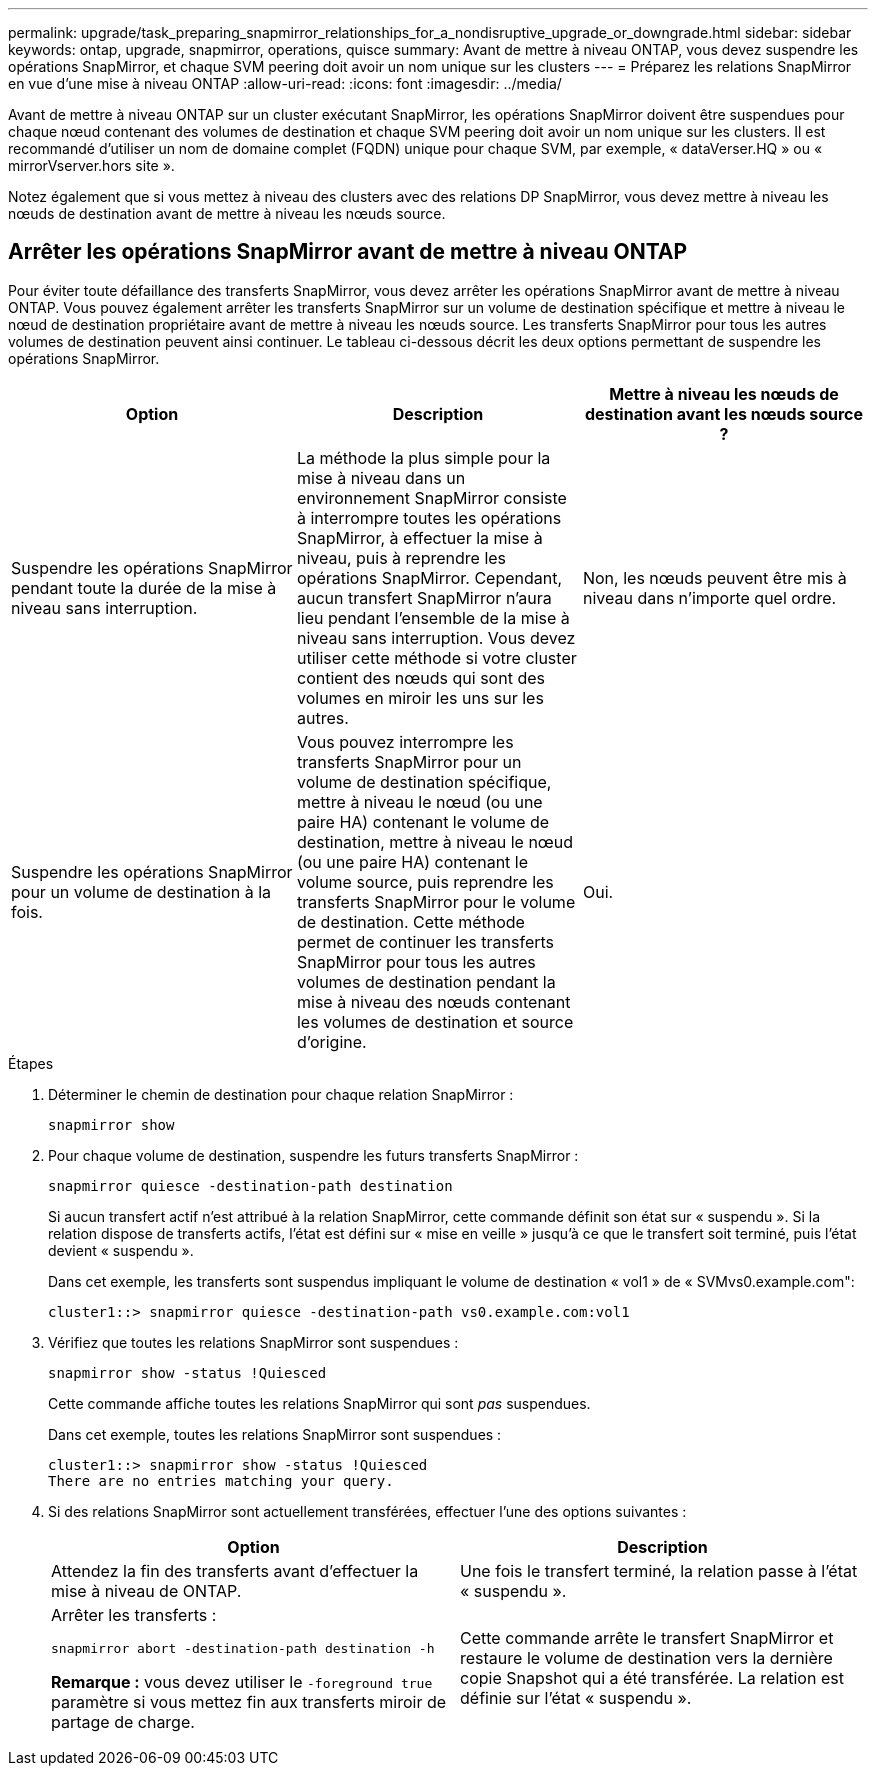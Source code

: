 ---
permalink: upgrade/task_preparing_snapmirror_relationships_for_a_nondisruptive_upgrade_or_downgrade.html 
sidebar: sidebar 
keywords: ontap, upgrade, snapmirror, operations, quisce 
summary: Avant de mettre à niveau ONTAP, vous devez suspendre les opérations SnapMirror, et chaque SVM peering doit avoir un nom unique sur les clusters 
---
= Préparez les relations SnapMirror en vue d'une mise à niveau ONTAP
:allow-uri-read: 
:icons: font
:imagesdir: ../media/


[role="lead"]
Avant de mettre à niveau ONTAP sur un cluster exécutant SnapMirror, les opérations SnapMirror doivent être suspendues pour chaque nœud contenant des volumes de destination et chaque SVM peering doit avoir un nom unique sur les clusters. Il est recommandé d'utiliser un nom de domaine complet (FQDN) unique pour chaque SVM, par exemple, « dataVerser.HQ » ou « mirrorVserver.hors site ».

Notez également que si vous mettez à niveau des clusters avec des relations DP SnapMirror, vous devez mettre à niveau les nœuds de destination avant de mettre à niveau les nœuds source.



== Arrêter les opérations SnapMirror avant de mettre à niveau ONTAP

Pour éviter toute défaillance des transferts SnapMirror, vous devez arrêter les opérations SnapMirror avant de mettre à niveau ONTAP. Vous pouvez également arrêter les transferts SnapMirror sur un volume de destination spécifique et mettre à niveau le nœud de destination propriétaire avant de mettre à niveau les nœuds source. Les transferts SnapMirror pour tous les autres volumes de destination peuvent ainsi continuer. Le tableau ci-dessous décrit les deux options permettant de suspendre les opérations SnapMirror.

[cols="3*"]
|===
| Option | Description | Mettre à niveau les nœuds de destination avant les nœuds source ? 


 a| 
Suspendre les opérations SnapMirror pendant toute la durée de la mise à niveau sans interruption.
 a| 
La méthode la plus simple pour la mise à niveau dans un environnement SnapMirror consiste à interrompre toutes les opérations SnapMirror, à effectuer la mise à niveau, puis à reprendre les opérations SnapMirror. Cependant, aucun transfert SnapMirror n'aura lieu pendant l'ensemble de la mise à niveau sans interruption. Vous devez utiliser cette méthode si votre cluster contient des nœuds qui sont des volumes en miroir les uns sur les autres.
 a| 
Non, les nœuds peuvent être mis à niveau dans n'importe quel ordre.



 a| 
Suspendre les opérations SnapMirror pour un volume de destination à la fois.
 a| 
Vous pouvez interrompre les transferts SnapMirror pour un volume de destination spécifique, mettre à niveau le nœud (ou une paire HA) contenant le volume de destination, mettre à niveau le nœud (ou une paire HA) contenant le volume source, puis reprendre les transferts SnapMirror pour le volume de destination. Cette méthode permet de continuer les transferts SnapMirror pour tous les autres volumes de destination pendant la mise à niveau des nœuds contenant les volumes de destination et source d'origine.
 a| 
Oui.

|===
.Étapes
. Déterminer le chemin de destination pour chaque relation SnapMirror :
+
[source, cli]
----
snapmirror show
----
. Pour chaque volume de destination, suspendre les futurs transferts SnapMirror :
+
[source, cli]
----
snapmirror quiesce -destination-path destination
----
+
Si aucun transfert actif n'est attribué à la relation SnapMirror, cette commande définit son état sur « suspendu ». Si la relation dispose de transferts actifs, l'état est défini sur « mise en veille » jusqu'à ce que le transfert soit terminé, puis l'état devient « suspendu ».

+
Dans cet exemple, les transferts sont suspendus impliquant le volume de destination « vol1 » de « SVMvs0.example.com":

+
[listing]
----
cluster1::> snapmirror quiesce -destination-path vs0.example.com:vol1
----
. Vérifiez que toutes les relations SnapMirror sont suspendues :
+
[source, cli]
----
snapmirror show -status !Quiesced
----
+
Cette commande affiche toutes les relations SnapMirror qui sont _pas_ suspendues.

+
Dans cet exemple, toutes les relations SnapMirror sont suspendues :

+
[listing]
----
cluster1::> snapmirror show -status !Quiesced
There are no entries matching your query.
----
. Si des relations SnapMirror sont actuellement transférées, effectuer l'une des options suivantes :
+
[cols="2*"]
|===
| Option | Description 


 a| 
Attendez la fin des transferts avant d'effectuer la mise à niveau de ONTAP.
 a| 
Une fois le transfert terminé, la relation passe à l'état « suspendu ».



 a| 
Arrêter les transferts :

`snapmirror abort -destination-path destination -h`

*Remarque :* vous devez utiliser le `-foreground true` paramètre si vous mettez fin aux transferts miroir de partage de charge.
 a| 
Cette commande arrête le transfert SnapMirror et restaure le volume de destination vers la dernière copie Snapshot qui a été transférée. La relation est définie sur l'état « suspendu ».

|===

